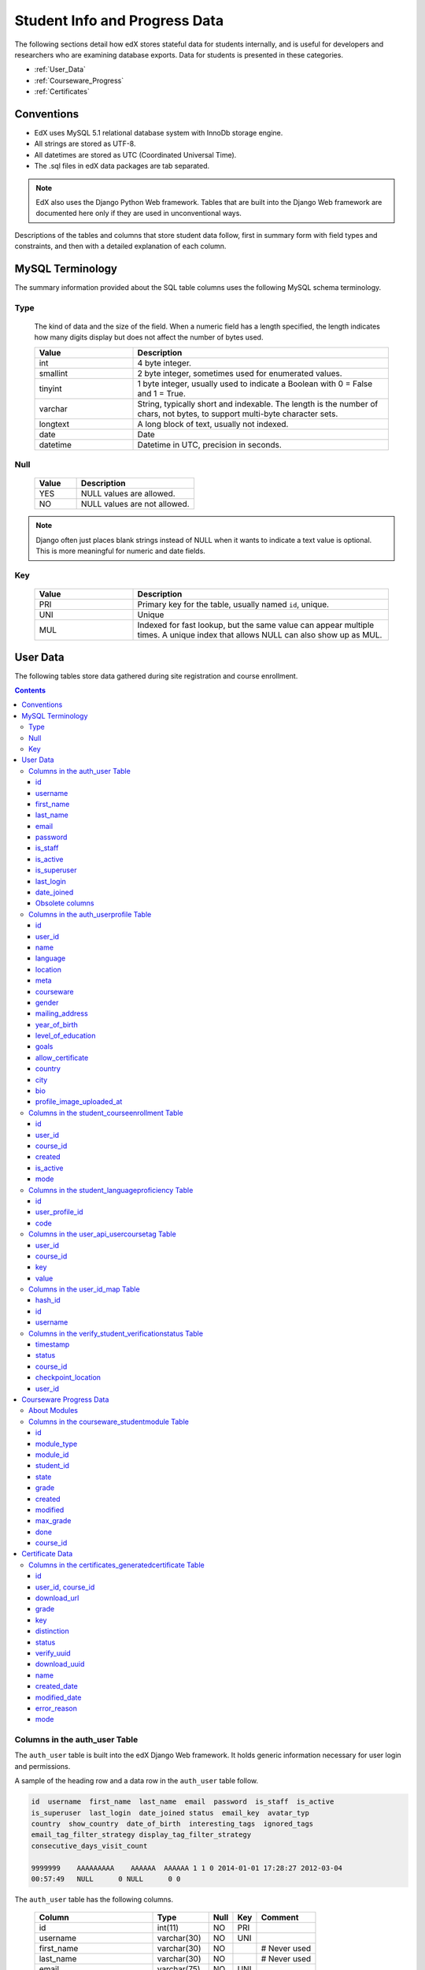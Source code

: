 .. _Student_Info:

##############################
Student Info and Progress Data
##############################

The following sections detail how edX stores stateful data for students
internally, and is useful for developers and researchers who are examining
database exports. Data for students is presented in these categories. 

* :ref:`User_Data`
* :ref:`Courseware_Progress`
* :ref:`Certificates`

***************
Conventions
***************

* EdX uses MySQL 5.1 relational database system with InnoDb storage engine.
* All strings are stored as UTF-8.
* All datetimes are stored as UTC (Coordinated Universal Time).
* The .sql files in edX data packages are tab separated.

.. note::
     EdX also uses the Django Python Web framework. Tables that are built into
     the Django Web framework are documented here only if they are used in
     unconventional ways.

Descriptions of the tables and columns that store student data follow, first
in summary form with field types and constraints, and then with a detailed
explanation of each column.

********************
MySQL Terminology
********************

The summary information provided about the SQL table columns uses the
following MySQL schema terminology.

========
Type
========

  The kind of data and the size of the field. When a numeric field has a
  length specified, the length indicates how many digits display but does not
  affect the number of bytes used.

  .. list-table::
     :widths: 25 65
     :header-rows: 1

     * - Value
       - Description
     * - int
       - 4 byte integer.
     * - smallint
       - 2 byte integer, sometimes used for enumerated values.
     * - tinyint
       - 1 byte integer, usually used to indicate a Boolean with 0 = False and 1 = True.
     * - varchar
       - String, typically short and indexable. The length is the number of
         chars, not bytes, to support multi-byte character sets.
     * - longtext
       - A long block of text, usually not indexed.
     * - date
       - Date
     * - datetime
       - Datetime in UTC, precision in seconds.

========
Null
========

  .. list-table::
     :widths: 25 70
     :header-rows: 1

     * - Value
       - Description
     * - YES
       - NULL values are allowed.
     * - NO
       - NULL values are not allowed.

.. note::
     Django often just places blank strings instead of NULL when it wants to
     indicate a text value is optional. This is more meaningful for numeric
     and date fields.

========
Key
========

  .. list-table::
     :widths: 25 65
     :header-rows: 1

     * - Value
       - Description
     * - PRI
       - Primary key for the table, usually named ``id``, unique.
     * - UNI
       - Unique
     * - MUL
       - Indexed for fast lookup, but the same value can appear multiple
         times. A unique index that allows NULL can also show up as MUL.

.. _User_Data:

****************
User Data
****************

The following tables store data gathered during site registration and course
enrollment.

.. contents::

.. _auth_user:

================================
Columns in the auth_user Table
================================

The ``auth_user`` table is built into the edX Django Web framework. It holds
generic information necessary for user login and permissions.

A sample of the heading row and a data row in the ``auth_user`` table follow.

.. code-block:: json

    id  username  first_name  last_name  email  password  is_staff  is_active 
    is_superuser  last_login  date_joined status  email_key  avatar_typ
    country  show_country  date_of_birth  interesting_tags  ignored_tags  
    email_tag_filter_strategy display_tag_filter_strategy 
    consecutive_days_visit_count

    9999999    AAAAAAAAA    AAAAAA  AAAAAA 1 1 0 2014-01-01 17:28:27 2012-03-04 
    00:57:49   NULL      0 NULL      0 0

The ``auth_user`` table has the following columns.

  +------------------------------+--------------+------+-----+------------------+
  | Column                       | Type         | Null | Key | Comment          |
  +==============================+==============+======+=====+==================+
  | id                           | int(11)      | NO   | PRI |                  |
  +------------------------------+--------------+------+-----+------------------+
  | username                     | varchar(30)  | NO   | UNI |                  |
  +------------------------------+--------------+------+-----+------------------+
  | first_name                   | varchar(30)  | NO   |     | # Never used     |
  +------------------------------+--------------+------+-----+------------------+
  | last_name                    | varchar(30)  | NO   |     | # Never used     |
  +------------------------------+--------------+------+-----+------------------+
  | email                        | varchar(75)  | NO   | UNI |                  |
  +------------------------------+--------------+------+-----+------------------+
  | password                     | varchar(128) | NO   |     |                  |
  +------------------------------+--------------+------+-----+------------------+
  | is_staff                     | tinyint(1)   | NO   |     |                  |
  +------------------------------+--------------+------+-----+------------------+
  | is_active                    | tinyint(1)   | NO   |     |                  |
  +------------------------------+--------------+------+-----+------------------+
  | is_superuser                 | tinyint(1)   | NO   |     |                  |
  +------------------------------+--------------+------+-----+------------------+
  | last_login                   | datetime     | NO   |     |                  |
  +------------------------------+--------------+------+-----+------------------+
  | date_joined                  | datetime     | NO   |     |                  |
  +------------------------------+--------------+------+-----+------------------+
  | status                       | varchar(2)   | NO   |     | # Obsolete       |
  +------------------------------+--------------+------+-----+------------------+
  | email_key                    | varchar(32)  | YES  |     | # Obsolete       |
  +------------------------------+--------------+------+-----+------------------+
  | avatar_typ                   | varchar(1)   | NO   |     | # Obsolete       |
  +------------------------------+--------------+------+-----+------------------+
  | country                      | varchar(2)   | NO   |     | # Obsolete       |
  +------------------------------+--------------+------+-----+------------------+
  | show_country                 | tinyint(1)   | NO   |     | # Obsolete       |
  +------------------------------+--------------+------+-----+------------------+
  | date_of_birth                | date         | YES  |     | # Obsolete       |
  +------------------------------+--------------+------+-----+------------------+
  | interesting_tags             | longtext     | NO   |     | # Obsolete       |
  +------------------------------+--------------+------+-----+------------------+
  | ignored_tags                 | longtext     | NO   |     | # Obsolete       |
  +------------------------------+--------------+------+-----+------------------+
  | email_tag_filter_strategy    | smallint(6)  | NO   |     | # Obsolete       |
  +------------------------------+--------------+------+-----+------------------+
  | display_tag_filter_strategy  | smallint(6)  | NO   |     | # Obsolete       |
  +------------------------------+--------------+------+-----+------------------+
  | consecutive_days_visit_count | int(11)      | NO   |     | # Obsolete       |
  +------------------------------+--------------+------+-----+------------------+

----
id
----
  Primary key, and the value typically used in URLs that reference the user. A
  user has the same value for ``id`` here as they do in the MongoDB database's
  users collection. Foreign keys referencing ``auth_user.id`` will often be
  named ``user_id``, but are sometimes named ``student_id``.

----------
username
----------
  The unique username for a user in the edX system. It can contain alphanumerics
  and the special characters shown within the brackets: [ _ @ + - . ]. The
  username is the only user-provided information that other users can
  currently see. EdX has never allowed users to change usernames, but may do
  so in the future.

------------
first_name
------------
  Not used; a user's full name is stored in ``auth_userprofile.name`` instead.

-----------
last_name
-----------
  Not used; a user's full name is stored in ``auth_userprofile.name`` instead.

-------
email
-------
  The user's email address, which is the primary mechanism users use to log
  in. This value is optional by default in Django, but is required by edX.
  This value must be unique to each user and is never shown to other users.

----------
password
----------
  A hashed version of the user's password. Depending on when the password was
  last set, this will either be a SHA1 hash or PBKDF2 with SHA256 (Django 1.3
  uses the former and 1.4 the latter).

----------
is_staff
----------
  Most users have a 0 for this field. Set to 1 if the user is a staff member
  of **edX**, with corresponding elevated privileges that cut across courses.
  It does not indicate that the person is a member of the course staff for any
  given course.

  Generally, users with this flag set to 1 are either edX program managers
  responsible for course delivery, or edX developers who need access for
  testing and debugging purposes. Users who have ``is_staff`` = 1 have
  instructor privileges on all courses and can see additional debug
  information on the Instructor tab.

.. note::
     This designation has no bearing on a user's role in the discussion
     forums, and confers no elevated privileges there.

-----------
is_active
-----------
  This value is 1 if the user has clicked on the activation link that was sent
  to them when they created their account, and 0 otherwise.

  Users who have ``is_active`` = 0 generally cannot log into the system.
  However, when users first create an account, they are automatically logged
  in even though they have not yet activated the account. This is to let them
  experience the site immediately without having to check their email. A
  message displays on the dashboard to remind users to check their email and
  activate their accounts when they have time. When they log out, they cannot
  log back in again until activation is complete. However, because edX
  sessions last a long time, it is possible for someone to use the site as a
  student for days without being "active".

  Once ``is_active`` is set to 1, it is *only* set back to 0 if the user is
  banned (which is a very rare, manual operation).

--------------
is_superuser
--------------
  Controls access to django_admin views. Set to 1 (true) only for site admins.
  0 for almost everybody.

  **History**: Only the earliest developers of the system have this set to 1,
  and it is no longer really used in the codebase.

------------
last_login
------------
  A datetime of the user's last login. Should not be used as a proxy for
  activity, since people can use the site all the time and go days between
  logging in and out.

-------------
date_joined
-------------
  Date that the account was created.

.. note::
     This is not the date that the user activated the account.

-------------------
Obsolete columns
-------------------
  All of the following columns were added by an application called Askbot, a
  discussion forum package that is no longer part of the system.

  * status
  * email_key
  * avatar_typ
  * country
  * show_country
  * date_of_birth
  * interesting_tags
  * ignored_tags
  * email_tag_filter_strategy
  * display_tag_filter_strategy
  * consecutive_days_visit_count

  Only users who were part of the prototype 6.002x course run in the Spring of
  2012 have any information in these columns. Even for those users, most of
  this information was never collected. Only the columns with values that are
  automatically generated have any values in them, such as the tag-related
  columns.

  These columns are unrelated to the discussion forums that edX currently
  uses, and will eventually be dropped from this table.

.. _auth_userprofile:

======================================
Columns in the auth_userprofile Table
======================================

The ``auth_userprofile`` table stores user demographic data collected when
students register for a user account. Every row in this table corresponds to
one row in ``auth_user``.

A sample of the heading row and a data row in the ``auth_userprofile`` table follow.

.. code-block:: json

    id  user_id name  language  location  meta  courseware  gender
    mailing_address year_of_birth level_of_education  goals allow_certificate
    country  city  bio   profile_image_uploaded_at

    9999999  AAAAAAAA  AAAAAAAAA English MIT {"old_emails":
    [["aaaaa@xxxxx.xxx", "2012-11-16T10:28:10.096489"]], "old_names":
    [["BBBBBBBBBBBBB", "I wanted to test out the name-change functionality",
    "2012-10-22T12:23:10.598444"]]} course.xml  NULL  NULL  NULL  NULL  NULL
    1      NULL   Hi! I'm from the US and I've taken 4 edX courses so far. I
    want to learn how to confront problems of wealth inequality. 2015-04-19 16:41:27

The ``auth_userprofile`` table has the following columns.

  +----------------------------+--------------+------+-----+------------------------------------------+
  | Column                     | Type         | Null | Key | Comment                                  |
  +============================+==============+======+=====+==========================================+
  | id                         | int(11)      | NO   | PRI |                                          |
  +----------------------------+--------------+------+-----+------------------------------------------+
  | user_id                    | int(11)      | NO   | UNI |                                          |
  +----------------------------+--------------+------+-----+------------------------------------------+
  | name                       | varchar(255) | NO   | MUL |                                          |
  +----------------------------+--------------+------+-----+------------------------------------------+
  | language                   | varchar(255) | NO   | MUL | # Obsolete                               |
  +----------------------------+--------------+------+-----+------------------------------------------+
  | location                   | varchar(255) | NO   | MUL | # Obsolete                               |
  +----------------------------+--------------+------+-----+------------------------------------------+
  | meta                       | longtext     | NO   |     |                                          |
  +----------------------------+--------------+------+-----+------------------------------------------+
  | courseware                 | varchar(255) | NO   |     | # Obsolete                               |
  +----------------------------+--------------+------+-----+------------------------------------------+
  | gender                     | varchar(6)   | YES  | MUL | # Only users signed up after prototype   |
  +----------------------------+--------------+------+-----+------------------------------------------+
  | mailing_address            | longtext     | YES  |     | # Only users signed up after prototype   |
  +----------------------------+--------------+------+-----+------------------------------------------+
  | year_of_birth              | int(11)      | YES  | MUL | # Only users signed up after prototype   |
  +----------------------------+--------------+------+-----+------------------------------------------+
  | level_of_education         | varchar(6)   | YES  | MUL | # Only users signed up after prototype   |
  +----------------------------+--------------+------+-----+------------------------------------------+
  | goals                      | longtext     | YES  |     | # Only users signed up after prototype   |
  +----------------------------+--------------+------+-----+------------------------------------------+
  | allow_certificate          | tinyint(1)   | NO   |     |                                          |
  +----------------------------+--------------+------+-----+------------------------------------------+
  | country                    | varchar(2)   | YES  |     |                                          |
  +----------------------------+--------------+------+-----+------------------------------------------+
  | city                       | longtext     | YES  |     |                                          |
  +----------------------------+--------------+------+-----+------------------------------------------+
  | bio                        | varchar(3000)| YES  |     |                                          |
  +----------------------------+--------------+------+-----+------------------------------------------+
  | profile_image_uploaded_at  | datetime     | YES  |     |                                          |
  +----------------------------+--------------+------+-----+------------------------------------------+

**History**: ``bio`` and ``profile_image_uploaded_at`` added 22 April 2015.
``country`` and ``city`` added January 2014. The organization of this table
was different for the students who signed up for the MITx prototype phase in
the spring of 2012, than for those who signed up afterwards. The column
descriptions that follow detail the differences in the demographic data
gathered.

----
id
----
  Primary key, not referenced anywhere else.

---------
user_id
---------
  A foreign key that maps to ``auth_user.id``.

------
name
------
  String for a user's full name. EdX makes no constraints on language or
  breakdown into first/last name. The names are never shown to other students.
  International students usually enter a romanized version of their names, but
  not always. Name changes are permitted, and the previous name is logged in
  the ``meta`` field.

  **History**: A former edX policy required manual approval of name changes to
  guard the integrity of the certificates. Students would submit a name change
  request, and an edX team member would approve or reject the request.

----------
language
----------
  No longer used. 

  **History**: User's preferred language, asked during the sign up process for
  the 6.002x prototype course given in the Spring of 2012. Sometimes written
  in those languages. EdX stopped collecting this data after MITx transitioned
  to edX, but never removed the values for the first group of students.

----------
location
----------
  No longer used. 

  **History**: User's location, asked during the sign up process for the
  6.002x prototype course given in the Spring of 2012. The request was not
  specific, so people tended to put the city they were in, though some just
  supplied a country and some got as specific as their street address. Again,
  sometimes romanized and sometimes written in their native language. Like
  ``language``, edX stopped collecting this column after MITx transitioned to
  edX, so it is only available for the first batch of students.

------
meta
------
  An optional, freeform text field that stores JSON data. This field allows us
  to associate arbitrary metadata with a user. An example of the JSON that can
  be stored in this field follows, using pretty print for an easier-to-read
  display format.

.. code-block:: json

 {
  "old_names": [
    [
      "Mike Smith",
      "Mike's too informal for a certificate.",
      "2012-11-15T17:28:12.658126"
    ],
    [
      "Michael Smith",
      "I want to add a middle name as well.",
      "2013-02-07T11:15:46.524331"
    ]
  ],
  "old_emails": [
    [
      "mr_mike@email.com",
      "2012-10-18T15:21:41.916389"
    ]
  ],
  "6002x_exit_response": {
    "rating": [
      "6"
    ],
    "teach_ee": [
      "I do not teach EE."
    ],
    "improvement_textbook": [
      "I'd like to get the full PDF."
    ],
    "future_offerings": [
      "true"
    ],
    "university_comparison": [
      "This course was <strong>on the same level<\/strong> as the university class."
    ],
    "improvement_lectures": [
      "More PowerPoint!"
    ],
    "highest_degree": [
      "Bachelor's degree."
    ],
    "future_classes": [
      "true"
    ],
    "future_updates": [
      "true"
    ],
    "favorite_parts": [
      "Releases, bug fixes, and askbot."
    ]
  }
 }

Details about this metadata follow. Please note that the "fields" described
here are found as JSON attributes *inside* a given ``meta`` field, and are
*not* separate database columns of their own.

  ``old_names``

    A list of the previous names this user had, and the timestamps at which
    they submitted a request to change those names. These name change request
    submissions used to require a staff member to approve it before the name
    change took effect. This is no longer the case, though their previous
    names are still recorded.

    Note that the value stored for each entry is the name they had, not the
    name they requested to get changed to. People often changed their names as
    the time for certificate generation approached, to replace nicknames with
    their actual names or correct spelling/punctuation errors.

    The timestamps are UTC, like all datetimes stored in the edX database.

  ``old_emails``

    A list of previous emails this user had, with timestamps of when they
    changed them, in a format similar to `old_names`. There was never an
    approval process for this.

    The timestamps are UTC, like all datetimes stored in the edX database.

  ``6002x_exit_response``

    Answers to a survey that was sent to students after the prototype 6.002x
    course in the Spring of 2012. The questions and number of questions were
    randomly selected to measure how much survey length affected response
    rate. Only students from this course have this field.

------------
courseware
------------
  No longer used. 

  **History**: At one point, it was part of a way to do A/B tests, but it has
  not been used for anything meaningful since the conclusion of the prototype
  course in the spring of 2012.

--------
gender
--------
  Collected during student signup from a drop-down list control. 

  .. list-table::
       :widths: 10 80
       :header-rows: 1

       * - Value
         - Description
       * - f
         - Female
       * - m
         - Male
       * - o
         - Other
       * - (blank)
         - User did not specify a gender.
       * - NULL
         - This student signed up before this information was collected.

  **History**: This information began to be collected after the transition
  from MITx to edX; prototype course students have NULL for this field.

-----------------
mailing_address
-----------------
  Collected during student registration from a text field control. A blank
  string for students who elect not to enter anything.

  This column can contain multiple lines, which are separated by '``\r\n``'.

  **History**: This information began to be collected after the transition
  from MITx to edX; prototype course students have NULL for this field.

---------------
year_of_birth
---------------
  Collected during student registration from a drop-down list control. NULL
  for students who decide not to fill this in.

  **History**: This information began to be collected after the transition
  from MITx to edX; prototype course students have NULL for this field.

--------------------
level_of_education
--------------------
  Collected during student registration from a drop-down list control. 

  .. list-table::
       :widths: 10 80
       :header-rows: 1

       * - Value
         - Description
       * - p
         - Doctorate.
       * - m
         - Master's or professional degree.
       * - b
         - Bachelor's degree.
       * - a
         - Associate degree.
       * - hs
         - Secondary/high school.
       * - jhs
         - Junior secondary/junior high/middle school.
       * - el
         - Elementary/primary school.
       * - none
         - None.
       * - other
         - Other.
       * - (blank)
         - User did not specify level of education.
       * - p_se
         - Doctorate in science or engineering (no longer used).
       * - p_oth
         - Doctorate in another field (no longer used).
       * - NULL
         - This student signed up before this information was collected.

  **History**: Data began to be collected in this column after the transition
  from MITx to edX; prototype course students have NULL for this field.

-------
goals
-------
  Collected during student registration from a text field control with the
  label "Goals in signing up for edX". A blank string for students who elect
  not to enter anything.

  This column can contain multiple lines, which are separated by '``\r\n``'.

  **History**: This information began to be collected after the transition
  from MITx to edX; prototype course students have NULL for this field.

-------------------
allow_certificate
-------------------
  Set to 1 (true). 

  **History**: Prior to 10 Feb 2014, this field was set to 0 (false) if log
  analysis revealed that the student was accessing the edX site from a country
  that the U.S. had embargoed. This restriction is no longer in effect, and on
  10 Feb 2014 this value was changed to 1 for all users.


----------------------
country
----------------------
  Stores a two-digit country code based on the selection made by the student
  during registration. Set to an empty string for students who do not select a
  country.

  **History**: Added in Jan 2014, but not implemented until 18 Sep 2014. Null
  for all user profiles created before 18 Sep 2014.

------
city
------
  Not currently used. Set to null for all user profiles.

  **History**: Added in Jan 2014, not yet implemented.

------
bio
------
  Stores one or more paragraphs of biographical information that the learner
  enters. The maximum number of characters is 3000.

  **History**: Added 22 April 2015.


------------------------------
profile_image_uploaded_at
------------------------------
  Stores the date and time when a learner uploaded a profile image.

  **History**: Added 22 April 2015.


.. _student_courseenrollment:

==============================================
Columns in the student_courseenrollment Table
==============================================

A row in this table represents a student's enrollment for a particular course
run.

.. note:: A row is created for every student who starts the enrollment 
  process, even if they never complete site registration by activating the user
  account.

**History**: As of 20 Aug 2013, this table retains the records of students who
unenroll. Records are no longer deleted from this table.

A sample of the heading row and a data row in the ``student_courseenrollment``
table follow.

.. code-block:: sql

    id  user_id course_id created is_active mode

    1135683 9999999 edX/DemoX/Demo_course 2013-03-19 17:20:58 1 honor

The ``student_courseenrollment`` table has the following columns.

+-----------+--------------+------+-----+---------+----------------+
| Field     | Type         | Null | Key | Default | Extra          |
+===========+==============+======+=====+=========+================+
| id        | int(11)      | NO   | PRI | NULL    | auto_increment |
+-----------+--------------+------+-----+---------+----------------+
| user_id   | int(11)      | NO   | MUL | NULL    |                |
+-----------+--------------+------+-----+---------+----------------+
| course_id | varchar(255) | NO   | MUL | NULL    |                |
+-----------+--------------+------+-----+---------+----------------+
| created   | datetime     | YES  | MUL | NULL    |                |
+-----------+--------------+------+-----+---------+----------------+
| is_active | tinyint(1)   | NO   |     | NULL    |                |
+-----------+--------------+------+-----+---------+----------------+
| mode      | varchar(100) | NO   |     | NULL    |                |
+-----------+--------------+------+-----+---------+----------------+

----
id
----
  Primary key.

---------
user_id
---------
  Student's ID in ``auth_user.id``.

-----------
course_id
-----------
  The ID of the course run that the user is enrolling in, in the format
  ``{key type}:{org}+{course}+{run}``. For example,
  ``course-v1:edX+DemoX+Demo_2014``. When you view the course content in your
  browser, the ``course_id`` appears as part of the URL. For example,
  ``http://www.edx.org/courses/course-v1:edX+DemoX+Demo_2014/info``.

  **History**: In October 2014, identifiers for some new courses began to use
  the format shown above. Other new courses, and all courses created prior to
  October 2014, use the format ``{org}/{course}/{run}``,  for example,
  ``MITx/6.002x/2012_Fall``. The URL format for a course with a ``course_id``
  in this format was
  ``https://www.edx.org/courses/MITx/6.002x/2012_Fall/info``.

---------
created
---------
  Stores the date and time that this row was created, in UTC format.

-----------
is_active
-----------
  Boolean indicating whether this enrollment is active. If an enrollment is not
  active, a student is not enrolled in that course. For example, if a student
  decides to unenroll from the course, ``is_active`` is set to 0 (false). The
  student's state in ``courseware_studentmodule`` is untouched, so courseware
  state is not lost if a student unenrolls and then re-enrolls.

  ``is_active`` can also be set to 0 if a student begins the process of
  enrolling in a course by purchasing a verified certificate, but then abandons
  the shopping cart before completing the purchase (and the enrollment).

  **History**: This column was introduced in the 20 Aug 2013 release. Before
  this release, unenrolling a student simply deleted the row in
  ``student_courseenrollment``.

------
mode
------
  String indicating what kind of enrollment this is: audit, honor,
  professional, verified, or blank.

  **History**: 

  * All enrollments prior to 20 Aug 2013 are "honor", when the "audit" and
    "verified" values were added.

  * The "professional" value was added for courses on edx.org on 29 Sep 2014.

  * The "audit" value was deprecated on 23 Oct 2014.


.. _student_languageproficiency:

=================================================
Columns in the student_languageproficiency Table
=================================================

The ``student_languageproficiency`` table stores information about students'
self-reported language preferences. Students can select only one value.

**History**: Added 22 April 2015.

+-----------------+-------------+------+-----+---------+----------------+
| Field           | Type        | Null | Key | Default | Extra          |
+-----------------+-------------+------+-----+---------+----------------+
| id              | int(11)     | NO   | PRI | NULL    | auto_increment |
+-----------------+-------------+------+-----+---------+----------------+
| user_profile_id | int(11)     | NO   | MUL | NULL    |                |
+-----------------+-------------+------+-----+---------+----------------+
| code            | varchar(16) | NO   | MUL | NULL    |                |
+-----------------+-------------+------+-----+---------+----------------+

---------
id
---------
 
  A database auto-increment field that uniquely identifies the language. This
  field is not exposed through the API.

----------------
user_profile_id
----------------

  Specifies the ID in the ``authuser_profile`` table that is associated with a
  particular language proficiency.
   
----
code
----
  The language code. Most codes are ISO 639-1 codes, with the addition of
  codes for simplified and traditional Chinese.

.. _user_api_usercoursetag:

============================================
Columns in the user_api_usercoursetag Table
============================================

This table uses key-value pairs to store metadata about a specific student's
involvement in a specific course. For example, for a course that assigns
students to groups randomly for content experiments, a row in this table
identifies the student's assignment to a partition and group.

**History**: Added 7 Mar 2014.

.. need a sample header and row from a data package when available

The ``user_api_usercoursetag`` table has the following columns.

.. list-table::
     :widths: 15 15 15 15
     :header-rows: 1

     * - Column
       - Type
       - Null
       - Key
     * - user_id
       - int(11)  
       - NO
       - PRI
     * - course_id
       - varchar(255)
       - NO
       -
     * - key
       - varchar(255)
       - NO
       -
     * - value
       - textfield
       - NO
       -

.. need type, null, key for each one

---------
user_id
---------
  The student's ID in ``auth_user.id``.

-----------
course_id
-----------
  The course identifier, in the format ``{key type}:{org}+{course}+{run}``. For
  example, ``course-v1:edX+DemoX+Demo_2014``.

  **History**: In October 2014, identifiers for some new courses began to use
  the format shown above. Other new courses, and all courses created prior to
  October 2014, use the format ``{org}/{course}/{run}``,  for example,
  ``MITx/6.002x/2012_Fall``.

----
key
----
  Identifies an attribute of the course. 

  For example, for a course that includes modules that are set up to perform
  content experiments, the value in this column identifies a partition, or type
  of experiment. The key for the partition is in the format
  ``xblock.partition_service.partition_ID``, where ID is an integer.

------
value
------
  The content for the key that is set for a student. 

  For example, for a course that includes modules that are set up to perform
  content experiments, this column stores the group ID of the particular group
  the student is assigned to within the partition.

.. _user_id_map:

==================================
Columns in the user_id_map Table
==================================

A row in this table maps a student's real user ID to an anonymous ID generated
to obfuscate the student's identity.

A sample of the heading row and a data row in the ``user_id_map`` table follow.

.. code-block:: sql

    hash_id id  username

    e9989f2cca1d699d88e14fd43ccb5b5f  9999999 AAAAAAAA

The ``student_courseenrollment`` table has the following columns.

.. list-table::
     :widths: 15 15 15 15
     :header-rows: 1

     * - Column
       - Type
       - Null
       - Key
     * - hashid
       - int(11) 
       - NO
       - PRI
     * - id
       - int(11)
       - NO
       -
     * - username
       - varchar(30)
       - NO
       -

----------
hash_id
----------
   The user ID generated to obfuscate the student's identity.

---------
id
---------
  The student's ID in ``auth_user.id``.

-----------
username
-----------
  The student's username in ``auth_user.username``. 



.. _verify_student_verificationstatus:

=======================================================
Columns in the verify_student_verificationstatus Table
=======================================================

The ``verify_student_verificationstatus`` table shows learner re-verification
attempts and outcomes.

**History**: Added 5 August 2015.

A sample of the heading row and a data row in the
verify_student_verificationstatus table follow.

.. code-block:: sql

    timestamp  status course_id checkpoint_location user_id 

    2015-04-28 12:13:22 submitted edX/DemoX/Demo_Course Final 9999999 


The ``verify_student_verificationstatus`` table has the following columns.

+----------------------+--------------+------+-----+---------+----------------+
| Field                | Type         | Null | Key | Default | Extra          |
+----------------------+--------------+------+-----+---------+----------------+
| timestamp            | datetime     | NO   |     | NULL    |                |
+----------------------+--------------+------+-----+---------+----------------+
| status               | varchar(32)  | NO   | MUL | NULL    |                |
+----------------------+--------------+------+-----+---------+----------------+
| course_id            | varchar(255) | NO   | MUL | NULL    |                |
+----------------------+--------------+------+-----+---------+----------------+
| checkpoint_location  | varchar(255) | NO   |     | NULL    |                |
+----------------------+--------------+------+-----+---------+----------------+
| user_id              | int(11)      | NO   | MUL | NULL    |                |
+----------------------+--------------+------+-----+---------+----------------+

---------
timestamp
---------
 
  The date and time at which the user's verification status changed, in UTC.

---------
status
---------

  This column can have one of the following values.

  * ``submitted``: The user has submitted photos for re-verification.
  * ``approved``: The verification service successfully verified the user's
    identity.
  * ``denied``: The verification service determined that the user's re-
    verification photo does not match the photo on the ID that the user
    submitted at the start of the course.
  * ``error``: An error occurred during the verification process.

---------
course_id
---------

  The ID of the course run that the user is re-verifying for.

--------------------
checkpoint_location
--------------------

  The point in the course at which the user was prompted to re-verify his or
  her identity. As of August 2015, course authors can define these checkpoints
  when they create the course. Because these checkpoints typically occur
  before exams, examples of expected values are ``final`` and ``midterm``.

--------
user_id
--------

  Student's ID in ``auth_user.id``. Identifies the student who is re-verifying
  his or her identity.


.. _Courseware_Progress:

************************
Courseware Progress Data
************************

Any piece of content in the courseware can store state and score in the
``courseware_studentmodule`` table. Grades and the user Progress page are
generated by doing a walk of the course contents, searching for graded items,
looking up a student's entries for those items in ``courseware_studentmodule``
via *(course_id, student_id, module_id)*, and then applying the grade weighting
found in the course policy and grading policy files. Course policy files
determine how much weight one problem has relative to another, and grading
policy files determine how much categories of problems are weighted (for
example, HW=50%, Final=25%, etc.).

==================================
About Modules
==================================

Modules can store state, but whether and how they do so varies based on the
implementation for that particular kind of module. When a user loads a page,
the system looks up all the modules that need to be rendered in order to
display it, and then asks the database to look up state for those modules for
that user. If there is no corresponding entry for that user for a given module,
a new row is created and the state is set to an empty JSON dictionary.

.. _courseware_studentmodule:

====================================================================
Columns in the courseware_studentmodule Table
====================================================================

The ``courseware_studentmodule`` table holds all courseware state for a given
user.

A sample of the heading row and a data row in the ``courseware_studentmodule``
table follow.

.. code-block:: sql

    id  module_type module_id student_id  state grade created modified  max_grade done  
    course_id

    33973858  course  i4x://edX/DemoX/course/Demo_course  96452 {"position": 3} NULL  
    2013-03-19 17:21:07 2014-01-07 20:18:54 NULL  na  edX/DemoX/Demo_course

Students have a separate row for every piece of content that they access or
that is created to hold state data, making this the largest table in the data
package.

The ``courseware_studentmodule`` table has the following columns.

+-------------+--------------+------+-----+---------+----------------+
| Field       | Type         | Null | Key | Default | Extra          |
+=============+==============+======+=====+=========+================+
| id          | int(11)      | NO   | PRI | NULL    | auto_increment |
+-------------+--------------+------+-----+---------+----------------+
| module_type | varchar(32)  | NO   | MUL | problem |                |
+-------------+--------------+------+-----+---------+----------------+
| module_id   | varchar(255) | NO   | MUL | NULL    |                |
+-------------+--------------+------+-----+---------+----------------+
| student_id  | int(11)      | NO   | MUL | NULL    |                |
+-------------+--------------+------+-----+---------+----------------+
| state       | longtext     | YES  |     | NULL    |                |
+-------------+--------------+------+-----+---------+----------------+
| grade       | double       | YES  | MUL | NULL    |                |
+-------------+--------------+------+-----+---------+----------------+
| created     | datetime     | NO   | MUL | NULL    |                |
+-------------+--------------+------+-----+---------+----------------+
| modified    | datetime     | NO   | MUL | NULL    |                |
+-------------+--------------+------+-----+---------+----------------+
| max_grade   | double       | YES  |     | NULL    |                |
+-------------+--------------+------+-----+---------+----------------+
| done        | varchar(8)   | NO   | MUL | NULL    |                |
+-------------+--------------+------+-----+---------+----------------+
| course_id   | varchar(255) | NO   | MUL | NULL    |                |
+-------------+--------------+------+-----+---------+----------------+

----
id
----
  Primary key. Rarely used though, since most lookups on this table are
  searches on the three tuple of `(course_id, student_id, module_id)`.

-------------
module_type
-------------

  .. list-table::
     :widths: 20 70
     :header-rows: 1

     * - Type
       - Description
     * - chapter
       - The top level categories for a course. Each of these is usually
         labeled as a Week in the courseware, but this is just convention.
     * - combinedopenended
       - A module type developed for grading open ended questions via self
         assessment, peer assessment, and machine learning.
     * - conditional
       - Allows you to prevent access to certain parts of the courseware if
         other parts have not been completed first.
     * - course
       - The top level course module of which all course content is descended.
     * - crowdsource_hinter
       - Not currently used. 
         
         **History**: This ``module_type`` was included in
         a single course on a test basis and then deprecated.

     * - lti
       - Learning Tools Interoperability component that adds an external
         learning application to display content, or to display content and
         also require a student response.
     * - peergrading
       - Indicates a problem that is graded by other students. An option for
         grading open ended questions.
     * - poll_question
       - Not currently used. 
         
         **History**: This ``module_type`` was included in
         a single course on a test basis and then deprecated.

     * - problem
       - A problem that the user can submit solutions for. EdX offers many
         different varieties.
     * - problemset
       - A collection of problems and supplementary materials, typically used
         for homeworks and rendered as a horizontal icon bar in the
         courseware. Use is inconsistent, and some courses use a
         ``sequential`` instead.
     * - randomize
       - Identifies a module in which one of several possible defined
         alternatives is randomly selected for display to each student.
     * - selfassessment
       - Self assessment problems. Used in a single course in Fall 2012 as an
         early test of the open ended grading system. Deprecated in favor of
         ``combinedopenended``.
     * - sequential
       - A collection of videos, problems, and other materials, rendered as a
         horizontal icon bar in the courseware.
     * - timelimit
       - Not currently used. 
         
         **History**: This ``module_type`` was included in
         a single course on a test basis and then deprecated.

     * - video
       - A component that makes a video file available for students to play.
     * - videoalpha
       - Not currently used. 
         
         **History**: During the implementation of a
         change to the ``video`` ``module_type``, both ``video`` and
         ``videoalpha`` were stored. The ``videoalpha`` type was then
         deprecated.

     * - videosequence
       - A collection of videos, exercise problems, and other materials,
         rendered as a horizontal icon bar in the courseware. 

         **History**: This ``module_type`` is no longer in use, courses now
         use ``sequential`` instead.

     * - word_cloud
       - A specialized problem that produces a graphic from the words that
         students enter.

-----------
module_id
-----------
  Unique ID for a distinct piece of content in a course. Each ``module_id`` is
  recorded as a URL with the format ``{key type}:{org}+{course}+{run}@{module
  type}+block@{module name or hash code}``. Having URLs of this form gives
  content a canonical representation even during a transition between back-end
  data stores.

  As an example, this example ``module_id`` contains the following parts.

    ``block-v1:edX+DemoX+Demo_2014+type@problem+block@303034da25524878a2e66fb57c91cf85``

  .. list-table::
     :widths: 15 20 55
     :header-rows: 1

     * - Part
       - Example Value
       - Definition
     * - ``{key type}``
       - ``block-v1``
       - The type of namespace identifier, including the implementation
         version.
     * - ``{org}``
       - ``edX``
       - The organization part of the ID, indicating what organization created
         this piece of content.
     * - ``{course}``
       - ``DemoX``
       - The course that this content was created for. 
     * - ``{run}``
       - ``Demo_2014``
       - The term or specific iteration of the course. 
     * - ``type@{module type}``
       - ``type@problem``
       - The module type. The same value is stored in the
         ``courseware_studentmodule.module_type`` column.
     * - ``block@{module name or hash code}``
       - ``block@303034da25524878a2e66fb57c91cf85``
       - The name that the content creators supplied for this module. If the
         module does not have a name, the system generates a hash code as its
         identifier.

**History**: In October 2014, identifiers for modules in some new courses began
to use the format shown above. Other new courses, and all courses created prior
to October 2014, use the format ``i4x://{org}/{course}/{module type}/{module
name or hash code}``. For example,
``i4x://MITx/3.091x/problemset/Sample_Problems``. Note that this format does
not include course run information, so the
``courseware_studentmodule.course_id`` column may need to be used as well.

------------
student_id
------------
  A reference to ``auth_user.id``, this is the student that this module state row belongs to.

-------
state
-------
  This is a JSON text field where different module types are free to store
  their state however they wish.

  ``course``, ``chapter``, ``problemset``, ``sequential``, ``videosequence``

    The state for all of these container modules is a JSON dictionary
    indicating the user's last known position within this container. This is
    1-indexed, not 0-indexed, mostly because it was released that way and a
    later change would have broken saved navigation state for users.

    Example: ``{"position" : 3}``

    When this user last interacted with this course/chapter/etc., she clicked
    on the third child element. Note that the position is a simple index and
    not a ``module_id``, so if you rearranged the order of the contents, it
    would not be smart enough to accommodate the changes and would point users
    to the wrong place.

    The hierarchy of these containers is 
    ``course > chapter > (problemset | sequential | videosequence)``.

  ``combinedopenended``

    The JSON document includes attributes that identify the student's
    ``answer``, a ``rubric_xml`` that includes the complete XML syntax for the
    rubric, the ``score`` earned and the ``max_score``, and the ``grader_id``
    (the ``auth_user.id``) of each student who assessed the answer.

.. is a complete list of all possible attributes needed? 26 Feb 14  

  ``conditional``

    Conditionals don't actually store any state, so this value is always an
    empty JSON dictionary (`'{}'`). These entries may be removed altogether.

  ``problem``

    There are many kinds of problems supported by the system, and they all
    have different state requirements. Note that a single problem can have
    many different response fields. If a problem generates a random circuit
    and asks five questions about it, then all of that is stored in one row in
    ``courseware_studentmodule``.

.. Include the different problem types and info about the state.

  ``selfassessment``

   In the course that used this module type, the JSON document included
   attributes for the ``student_answers``, the ``scores`` earned and
   ``max_score``, and any ``hints`` provided.

-------
grade
-------
  Floating point value indicating the total unweighted grade for this problem
  that the student has scored. Basically how many responses they got right
  within the problem.

  Only ``problem`` and ``selfassessment`` types use this column. All other
  modules set this to NULL. Due to a quirk in how rendering is done, ``grade``
  can also be NULL for a tenth of a second or so the first time that a user
  loads a problem. The initial load triggers two writes, the first of which
  sets the ``grade`` to NULL, and the second of which sets it to 0.

---------
created
---------
  Datetime when this row was created, which is typically when the student
  first accesses this piece of content.

  .. note:: For a module that contains multiple child modules, a row is
   created for each of them when the student first accesses one of them.

----------
modified
----------
  Datetime when this row was last updated. Set to be equal to ``created`` at
  first. A change in ``modified`` implies that there was a state change,
  usually in response to a user action like saving or submitting a problem, or
  clicking on a navigational element that records its state. However it can
  also be triggered if the module writes multiple times on its first load,
  like problems do (see note in ``grade``).

-----------
max_grade
-----------
  Floating point value indicating the total possible unweighted grade for this
  problem, or basically the number of responses that are in this problem.
  Though in practice it's the same for every entry with the same
  ``module_id``, it is technically possible for it to be anything.

  Another way in which ``max_grade`` can differ between entries with the same
  ``module_id`` is if the problem was modified after the ``max_grade`` was
  written and the user never went back to the problem after it was updated.
  This might happen if a member of the course staff puts out a problem with
  five parts, realizes that the last part doesn't make sense, and decides to
  remove it. People who saw and answered it when it had five parts and never
  came back to it after the changes had been made will have a ``max_grade`` of
  5, while people who saw it later will have a ``max_grade`` of 4.

  Only graded module types use this column, with ``problem`` being the primary
  example. All other modules set this to NULL.

------
done
------
  Not used. The value ``na`` appears in every row.

-----------
course_id
-----------
  The course that this row applies to, in the format ``{key
  type}:{org}+{course}+{run}``. For example, ``course-v1:edX+DemoX+Demo_2014``.

  Because the same course content (content with the same ``module_id``) can be
  used in different courses, student state is tracked separately for each
  course.

  **History**: In October 2014, identifiers for some new courses began to use
  the format shown above. Other new courses, and all courses created prior to
  October 2014, use the format ``{org}/{course}/{run}``,  for example,
  ``MITx/6.002x/2012_Fall``.

.. _Certificates:

******************
Certificate Data
******************

.. _certificates_generatedcertificate:

=======================================================
Columns in the certificates_generatedcertificate Table
=======================================================

The ``certificates_generatedcertificate`` table tracks the state of
certificates and final grades for a course. The table is  populated when a
script is run to grade all of the students who are enrolled in the course at
that time and issue certificates. The certificate process can be rerun and
this table is updated appropriately.

A sample of the heading row and two data rows in the
``certificates_generatedcertificate`` table follow.

.. code-block:: sql

 id  user_id  download_url  grade  course_id  key  distinction  status  verify_uuid 
 download_uuid  name  created_date  modified_date error_reason  mode

 26  9999999 
 https://s3.amazonaws.com/verify.edx.org/downloads/9_hash_1/Certificate.pdf  
 0.84  BerkeleyX/CS169.1x/2012_Fall  f_hash_a   0   downloadable  2_hash_f  
 9_hash_1  AAAAAA  2012-11-10  00:12:11  2012-11-10  00:12:13   honor

 27  9999999        0.0  BerkeleyX/CS169.1x/2012_Fall    0  notpassing  AAAAAA  
 2012-11-10  00:12:11  2012-11-26  19:06:19  honor

The ``certificates_generatedcertificate`` table has the following columns.

+---------------+--------------+------+-----+---------+----------------+
| Field         | Type         | Null | Key | Default | Extra          |
+===============+==============+======+=====+=========+================+
| id            | int(11)      | NO   | PRI | NULL    | auto_increment |
+---------------+--------------+------+-----+---------+----------------+
| user_id       | int(11)      | NO   | MUL | NULL    |                |
+---------------+--------------+------+-----+---------+----------------+
| download_url  | varchar(128) | NO   |     | NULL    |                |
+---------------+--------------+------+-----+---------+----------------+
| grade         | varchar(5)   | NO   |     | NULL    |                |
+---------------+--------------+------+-----+---------+----------------+
| course_id     | varchar(255) | NO   | MUL | NULL    |                |
+---------------+--------------+------+-----+---------+----------------+
| key           | varchar(32)  | NO   |     | NULL    |                |
+---------------+--------------+------+-----+---------+----------------+
| distinction   | tinyint(1)   | NO   |     | NULL    |                |
+---------------+--------------+------+-----+---------+----------------+
| status        | varchar(32)  | NO   |     | NULL    |                |
+---------------+--------------+------+-----+---------+----------------+
| verify_uuid   | varchar(32)  | NO   |     | NULL    |                |
+---------------+--------------+------+-----+---------+----------------+
| download_uuid | varchar(32)  | NO   |     | NULL    |                |
+---------------+--------------+------+-----+---------+----------------+
| name          | varchar(255) | NO   |     | NULL    |                |
+---------------+--------------+------+-----+---------+----------------+
| created_date  | datetime     | NO   |     | NULL    |                |
+---------------+--------------+------+-----+---------+----------------+
| modified_date | datetime     | NO   |     | NULL    |                |
+---------------+--------------+------+-----+---------+----------------+
| error_reason  | varchar(512) | NO   |     | NULL    |                |
+---------------+--------------+------+-----+---------+----------------+
| mode          | varchar(32)  | NO   |     | NULL    |                |
+---------------+--------------+------+-----+---------+----------------+

---------
id
---------
  The primary key. 

----------------------
user_id, course_id
----------------------
  The table is indexed by user and course.

--------------
download_url
--------------
  The ``download_url`` contains the full URL to the certificate. 

-------
grade
-------
  The grade computed the last time certificate generation ran. If the
  courseware, student state, or grading policy change, the value in this
  column can be different than the grade shown on a student's Progress page.

---------
key
---------
  Used internally only. A random string that is used to match server requests
  to responses sent to the LMS.

-----------------
distinction
-----------------
  Not used. 

  **History**: This was used for letters of distinction for 188.1x, but is not
  being used for any current courses.

--------
status
--------
  The status can be one of these states.

  .. list-table::
       :widths: 15 80
       :header-rows: 1

       * - Value
         - Description
       * - deleted 
         - The certificate has been deleted.
       * - deleting 
         - A request has been made to delete a certificate.
       * - downloadable 
         - The student passed the course and a certificate is available for
           download.
       * - error 
         - An error ocurred during certificate generation.
       * - generating 
         - A request has been made to generate a certificate but it has not
           yet been generated.
       * - notpassing 
         - The student's grade is not a passing grade. 
       * - regenerating 
         - A request has been made to regenerate a certificate but it has not
           yet been generated.
       * - restricted 
         - No longer used. **History**: Specified when
           ``userprofile.allow_certificate`` was set to false: to indicate
           that the student was on the restricted embargo list.
       * - unavailable 
         - No entry, typically because the student has not yet been graded for
           certificate generation.

  After a course has been graded and certificates have been issued, status is
  one of these values.

  * downloadable
  * notpassing

-------------
verify_uuid
-------------
  A hash code that verifies the validity of a certificate. Included on the
  certificate itself as part of a URL.
  
-------------
download_uuid
-------------
  A hash code that identifies this student's certificate. Included as part of
  the ``download_url``.

------
name
------
  This column records the name of the student that was set at the time the
  student was graded and the certificate was generated.

---------------
created_date
---------------
  Date this row in the database was created.

---------------
modified_date
---------------
  Date this row in the database was modified.

---------------
error_reason
---------------
  Used internally only. Logs messages that are used for debugging if the
  certificate generation process fails.

---------------
mode
---------------
  Contains the value found in the ``enrollment.mode`` field for a student and
  course at the time the certificate was generated: blank, audit, honor, or
  verified. This value is not updated if the student's ``enrollment.mode``
  changes after certificates are generated.
